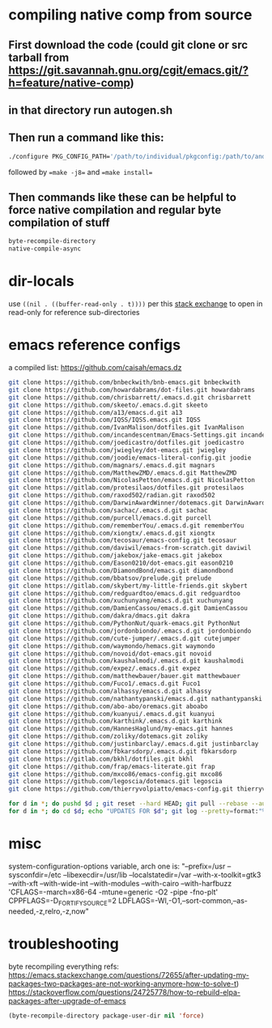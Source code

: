 * compiling native comp from source
** First download the code (could git clone or src tarball from https://git.savannah.gnu.org/cgit/emacs.git/?h=feature/native-comp)
** in that directory run autogen.sh
** Then run a command like this:
#+begin_src bash
./configure PKG_CONFIG_PATH='/path/to/individual/pkgconfig:/path/to/another/pkgconfig' CPPFLAGS='-I/path/to/pkg/include' LDFLAGS='-O3 -L/path/to/package/lib' CFLAGS='-O3 -march=native' --prefix /path/to/install_dir --with-gif=ifavailable --with-tiff=ifavailable --with-gnutls=yes --with-json=yes --with-nativecomp=yes --with-mailutils --with-dbus=yes --with-x-toolkit=lucid
#+end_src
followed by ==make -j8== and ==make install==
** Then commands like these can be helpful to force native compilation and regular byte compilation of stuff
#+begin_src emacs-lisp
byte-recompile-directory
native-compile-async
#+end_src
* dir-locals
use =((nil . ((buffer-read-only . t))))= per this [[https://emacs.stackexchange.com/questions/38607/how-to-open-all-files-from-specific-path-as-read-only-buffer][stack exchange]] to open in read-only for reference sub-directories
* emacs reference configs
a compiled list: https://github.com/caisah/emacs.dz

#+begin_src bash
  git clone https://github.com/bnbeckwith/bnb-emacs.git bnbeckwith
  git clone https://github.com/howardabrams/dot-files.git howardabrams
  git clone https://github.com/chrisbarrett/.emacs.d.git chrisbarrett
  git clone https://github.com/skeeto/.emacs.d.git skeeto
  git clone https://github.com/a13/emacs.d.git a13
  git clone https://github.com/IQSS/IQSS.emacs.git IQSS
  git clone https://github.com/IvanMalison/dotfiles.git IvanMalison
  git clone https://github.com/incandescentman/Emacs-Settings.git incandescentman
  git clone https://github.com/joedicastro/dotfiles.git joedicastro
  git clone https://github.com/jwiegley/dot-emacs.git jwiegley
  git clone https://github.com/joodie/emacs-literal-config.git joodie
  git clone https://github.com/magnars/.emacs.d.git magnars
  git clone https://github.com/MatthewZMD/.emacs.d.git MatthewZMD
  git clone https://github.com/NicolasPetton/emacs.d.git NicolasPetton
  git clone https://gitlab.com/protesilaos/dotfiles.git protesilaos
  git clone https://github.com/raxod502/radian.git raxod502
  git clone https://github.com/DarwinAwardWinner/dotemacs.git DarwinAwardWinner
  git clone https://github.com/sachac/.emacs.d.git sachac
  git clone https://github.com/purcell/emacs.d.git purcell
  git clone https://github.com/rememberYou/.emacs.d.git rememberYou
  git clone https://github.com/xiongtx/.emacs.d.git xiongtx
  git clone https://github.com/tecosaur/emacs-config.git tecosaur
  git clone https://github.com/daviwil/emacs-from-scratch.git daviwil
  git clone https://github.com/jakebox/jake-emacs.git jakebox
  git clone https://github.com/Eason0210/dot-emacs.git eason0210
  git clone https://github.com/DiamondBond/emacs.git diamondbond
  git clone https://github.com/bbatsov/prelude.git prelude
  git clone https://gitlab.com/skybert/my-little-friends.git skybert
  git clone https://github.com/redguardtoo/emacs.d.git redguardtoo
  git clone https://github.com/xuchunyang/emacs.d.git xuchunyang
  git clone https://github.com/DamienCassou/emacs.d.git DamienCassou
  git clone https://github.com/dakra/dmacs.git dakra
  git clone https://github.com/PythonNut/quark-emacs.git PythonNut
  git clone https://github.com/jordonbiondo/.emacs.d.git jordonbiondo
  git clone https://github.com/cute-jumper/.emacs.d.git cutejumper
  git clone https://github.com/waymondo/hemacs.git waymondo
  git clone https://github.com/novoid/dot-emacs.git novoid
  git clone https://github.com/kaushalmodi/.emacs.d.git kaushalmodi
  git clone https://github.com/expez/.emacs.d.git expez
  git clone https://github.com/matthewbauer/bauer.git matthewbauer
  git clone https://github.com/Fuco1/.emacs.d.git Fuco1
  git clone https://github.com/alhassy/emacs.d.git alhassy
  git clone https://github.com/nathantypanski/emacs.d.git nathantypanski
  git clone https://github.com/abo-abo/oremacs.git aboabo
  git clone https://github.com/kuanyui/.emacs.d.git kuanyui
  git clone https://github.com/karthink/.emacs.d.git karthink
  git clone https://github.com/HannesHaglund/my-emacs.git hannes
  git clone https://github.com/zoliky/dotemacs.git zoliky
  git clone https://github.com/justinbarclay/.emacs.d.git justinbarclay
  git clone https://github.com/fbkarsdorp/.emacs.d.git fbkarsdorp
  git clone https://gitlab.com/bkhl/dotfiles.git bkhl
  git clone https://github.com/frap/emacs-literate.git frap
  git clone https://github.com/mxco86/emacs-config.git mxco86
  git clone https://github.com/legoscia/dotemacs.git legoscia
  git clone https://github.com/thierryvolpiatto/emacs-config.git thierryvolpiatto

  for d in *; do pushd $d ; git reset --hard HEAD; git pull --rebase --autostash; popd; done
  for d in *; do cd $d; echo "UPDATES FOR $d"; git log --pretty=format:"%h%x09%an%x09%ad%x09%s" -5; cd -; done
#+end_src
* misc
system-configuration-options variable, arch one is:
"--prefix=/usr --sysconfdir=/etc --libexecdir=/usr/lib --localstatedir=/var --with-x-toolkit=gtk3 --with-xft --with-wide-int --with-modules --with-cairo --with-harfbuzz 'CFLAGS=-march=x86-64 -mtune=generic -O2 -pipe -fno-plt' CPPFLAGS=-D_FORTIFY_SOURCE=2 LDFLAGS=-Wl,-O1,--sort-common,--as-needed,-z,relro,-z,now"
* troubleshooting
byte recompiling everything refs:
https://emacs.stackexchange.com/questions/72655/after-updating-my-packages-two-packages-are-not-working-anymore-how-to-solve-t)
https://stackoverflow.com/questions/24725778/how-to-rebuild-elpa-packages-after-upgrade-of-emacs

#+begin_src emacs-lisp
(byte-recompile-directory package-user-dir nil 'force)
#+end_src
